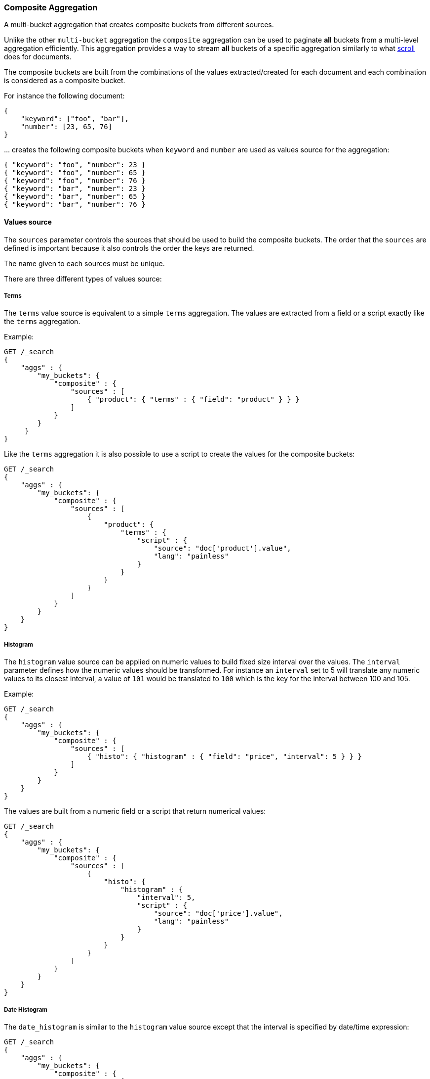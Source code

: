 [[search-aggregations-bucket-composite-aggregation]]
=== Composite Aggregation

A multi-bucket aggregation that creates composite buckets from different sources.

Unlike the other `multi-bucket` aggregation the `composite` aggregation can be used
to paginate **all** buckets from a multi-level aggregation efficiently. This aggregation
provides a way to stream **all** buckets of a specific aggregation similarly to what
<<search-request-scroll, scroll>> does for documents.

The composite buckets are built from the combinations of the
values extracted/created for each document and each combination is considered as
a composite bucket.

//////////////////////////

[source,js]
--------------------------------------------------
PUT /sales
{
  "mappings": {
    "properties": {
      "product": {
          "type": "keyword"
      },
      "timestamp": {
          "type": "date"
      },
      "price": {
          "type": "long"
      },
      "shop": {
          "type": "keyword"
      },
      "nested": {
          "type": "nested",
          "properties": {
            "product": {
                "type": "keyword"
            },
            "timestamp": {
                "type": "date"
            },
            "price": {
                "type": "long"
            },
            "shop": {
                "type": "keyword"
            }
          }
       }
    }
  }
}

POST /sales/_bulk?refresh
{"index":{"_id":0}}
{"product": "mad max", "price": "20", "timestamp": "2017-05-09T14:35"}
{"index":{"_id":1}}
{"product": "mad max", "price": "25", "timestamp": "2017-05-09T12:35"}
{"index":{"_id":2}}
{"product": "rocky", "price": "10", "timestamp": "2017-05-08T09:10"}
{"index":{"_id":3}}
{"product": "mad max", "price": "27", "timestamp": "2017-05-10T07:07"}
{"index":{"_id":4}}
{"product": "apocalypse now", "price": "10", "timestamp": "2017-05-11T08:35"}
-------------------------------------------------
// NOTCONSOLE
// TESTSETUP

//////////////////////////

For instance the following document:

[source,js]
--------------------------------------------------
{
    "keyword": ["foo", "bar"],
    "number": [23, 65, 76]
}
--------------------------------------------------
// NOTCONSOLE

\... creates the following composite buckets when `keyword` and `number` are used as values source
for the aggregation:

[source,js]
--------------------------------------------------
{ "keyword": "foo", "number": 23 }
{ "keyword": "foo", "number": 65 }
{ "keyword": "foo", "number": 76 }
{ "keyword": "bar", "number": 23 }
{ "keyword": "bar", "number": 65 }
{ "keyword": "bar", "number": 76 }
--------------------------------------------------
// NOTCONSOLE

==== Values source

The `sources` parameter controls the sources that should be used to build the composite buckets.
The order that the `sources` are defined is important because it also controls the order
the keys are returned.

The name given to each sources must be unique.

There are three different types of values source:

===== Terms

The `terms` value source is equivalent to a simple `terms` aggregation.
The values are extracted from a field or a script exactly like the `terms` aggregation.

Example:

[source,js]
--------------------------------------------------
GET /_search
{
    "aggs" : {
        "my_buckets": {
            "composite" : {
                "sources" : [
                    { "product": { "terms" : { "field": "product" } } }
                ]
            }
        }
     }
}
--------------------------------------------------
// CONSOLE

Like the `terms` aggregation it is also possible to use a script to create the values for the composite buckets:

[source,js]
--------------------------------------------------
GET /_search
{
    "aggs" : {
        "my_buckets": {
            "composite" : {
                "sources" : [
                    {
                        "product": {
                            "terms" : {
                                "script" : {
                                    "source": "doc['product'].value",
                                    "lang": "painless"
                                }
                            }
                        }
                    }
                ]
            }
        }
    }
}
--------------------------------------------------
// CONSOLE

===== Histogram

The `histogram` value source can be applied on numeric values to build fixed size
interval over the values. The `interval` parameter defines how the numeric values should be
transformed. For instance an `interval` set to 5 will translate any numeric values to its closest interval,
a value of `101` would be translated to `100` which is the key for the interval between 100 and 105.

Example:

[source,js]
--------------------------------------------------
GET /_search
{
    "aggs" : {
        "my_buckets": {
            "composite" : {
                "sources" : [
                    { "histo": { "histogram" : { "field": "price", "interval": 5 } } }
                ]
            }
        }
    }
}
--------------------------------------------------
// CONSOLE

The values are built from a numeric field or a script that return numerical values:

[source,js]
--------------------------------------------------
GET /_search
{
    "aggs" : {
        "my_buckets": {
            "composite" : {
                "sources" : [
                    {
                        "histo": {
                            "histogram" : {
                                "interval": 5,
                                "script" : {
                                    "source": "doc['price'].value",
                                    "lang": "painless"
                                }
                            }
                        }
                    }
                ]
            }
        }
    }
}
--------------------------------------------------
// CONSOLE


===== Date Histogram

The `date_histogram` is similar to the `histogram` value source except that the interval
is specified by date/time expression:

[source,js]
--------------------------------------------------
GET /_search
{
    "aggs" : {
        "my_buckets": {
            "composite" : {
                "sources" : [
                    { "date": { "date_histogram" : { "field": "timestamp", "interval": "1d" } } }
                ]
            }
        }
    }
}
--------------------------------------------------
// CONSOLE

The example above creates an interval per day and translates all `timestamp` values to the start of its closest intervals.
Available expressions for interval: `year`, `quarter`, `month`, `week`, `day`, `hour`, `minute`, `second`

Time values can also be specified via abbreviations supported by <<time-units,time units>> parsing.
Note that fractional time values are not supported, but you can address this by shifting to another
time unit (e.g., `1.5h` could instead be specified as `90m`).

*Format*

Internally, a date is represented as a 64 bit number representing a timestamp in milliseconds-since-the-epoch.
These timestamps are returned as the bucket keys. It is possible to return a formatted date string instead using
the format specified with the format parameter:

[source,js]
--------------------------------------------------
GET /_search
{
    "aggs" : {
        "my_buckets": {
            "composite" : {
                "sources" : [
                    {
                        "date": {
                            "date_histogram" : {
                                "field": "timestamp",
                                "interval": "1d",
                                "format": "yyyy-MM-dd" <1>
                            }
                        }
                    }
                ]
            }
        }
    }
}
--------------------------------------------------
// CONSOLE

<1> Supports expressive date <<date-format-pattern,format pattern>>

*Time Zone*

Date-times are stored in Elasticsearch in UTC.  By default, all bucketing and
rounding is also done in UTC. The `time_zone` parameter can be used to indicate
that bucketing should use a different time zone.

Time zones may either be specified as an ISO 8601 UTC offset (e.g. `+01:00` or
`-08:00`)  or as a timezone id, an identifier used in the TZ database like
`America/Los_Angeles`.

===== Mixing different values source

The `sources` parameter accepts an array of values source.
It is possible to mix different values source to create composite buckets.
For example:

[source,js]
--------------------------------------------------
GET /_search
{
    "aggs" : {
        "my_buckets": {
            "composite" : {
                "sources" : [
                    { "date": { "date_histogram": { "field": "timestamp", "interval": "1d" } } },
                    { "product": { "terms": {"field": "product" } } }
                ]
            }
        }
    }
}
--------------------------------------------------
// CONSOLE

This will create composite buckets from the values created by two values source, a `date_histogram` and a `terms`.
Each bucket is composed of two values, one for each value source defined in the aggregation.
Any type of combinations is allowed and the order in the array is preserved
in the composite buckets.

[source,js]
--------------------------------------------------
GET /_search
{
    "aggs" : {
        "my_buckets": {
            "composite" : {
                "sources" : [
                    { "shop": { "terms": {"field": "shop" } } },
                    { "product": { "terms": { "field": "product" } } },
                    { "date": { "date_histogram": { "field": "timestamp", "interval": "1d" } } }
                ]
            }
        }
    }
}
--------------------------------------------------
// CONSOLE

==== Order

By default the composite buckets are sorted by their natural ordering. Values are sorted
in ascending order of their values. When multiple value sources are requested, the ordering is done per value
source, the first value of the composite bucket is compared to the first value of the other composite bucket and if they are equals the
next values in the composite bucket are used for tie-breaking. This means that the composite bucket
 `[foo, 100]` is considered smaller than `[foobar, 0]` because `foo` is considered smaller than `foobar`.
It is possible to define the direction of the sort for each value source by setting `order` to `asc` (default value)
or `desc` (descending order) directly in the value source definition.
For example:

[source,js]
--------------------------------------------------
GET /_search
{
    "aggs" : {
        "my_buckets": {
            "composite" : {
                "sources" : [
                    { "date": { "date_histogram": { "field": "timestamp", "interval": "1d", "order": "desc" } } },
                    { "product": { "terms": {"field": "product", "order": "asc" } } }
                ]
            }
        }
    }
}
--------------------------------------------------
// CONSOLE

\... will sort the composite bucket in descending order when comparing values from the `date_histogram` source
and in ascending order when comparing values from the `terms` source.

==== Missing bucket

By default documents without a value for a given source are ignored.
It is possible to include them in the response by setting `missing_bucket` to
`true` (defaults to `false`):

[source,js]
--------------------------------------------------
GET /_search
{
    "aggs" : {
        "my_buckets": {
            "composite" : {
                "sources" : [
                    { "product_name": { "terms" : { "field": "product", "missing_bucket": true } } }
                ]
            }
        }
     }
}
--------------------------------------------------
// CONSOLE

In the example above the source `product_name` will emit an explicit `null` value
for documents without a value for the field `product`.
The `order` specified in the source dictates whether the `null` values should rank
first (ascending order, `asc`) or last (descending order, `desc`).

==== Size

The `size` parameter can be set to define how many composite buckets should be returned.
Each composite bucket is considered as a single bucket so setting a size of 10 will return the
first 10 composite buckets created from the values source.
The response contains the values for each composite bucket in an array containing the values extracted
from each value source.

==== After

If the number of composite buckets is too high (or unknown) to be returned in a single response
it is possible to split the retrieval in multiple requests.
Since the composite buckets are flat by nature, the requested `size` is exactly the number of composite buckets
that will be returned in the response (assuming that they are at least `size` composite buckets to return).
If all composite buckets should be retrieved it is preferable to use a small size (`100` or `1000` for instance)
and then use the `after` parameter to retrieve the next results.
For example:

[source,js]
--------------------------------------------------
GET /_search
{
    "aggs" : {
        "my_buckets": {
            "composite" : {
                "size": 2,
                "sources" : [
                    { "date": { "date_histogram": { "field": "timestamp", "interval": "1d" } } },
                    { "product": { "terms": {"field": "product" } } }
                ]
            }
        }
    }
}
--------------------------------------------------
// CONSOLE
// TEST[s/_search/_search\?filter_path=aggregations/]

\... returns:

[source,js]
--------------------------------------------------
{
    ...
    "aggregations": {
        "my_buckets": {
            "after_key": { <1>
                "date": 1494288000000,
                "product": "mad max"
            },
            "buckets": [
                {
                    "key": {
                        "date": 1494201600000,
                        "product": "rocky"
                    },
                    "doc_count": 1
                },
                {
                    "key": {
                        "date": 1494288000000,
                        "product": "mad max"
                    },
                    "doc_count": 2
                }
            ]
        }
    }
}
--------------------------------------------------
// TESTRESPONSE[s/\.\.\.//]

<1> The last composite bucket returned by the query.

NOTE: The `after_key` is equals to the last bucket returned in the response before
any filtering that could be done by <<search-aggregations-pipeline, Pipeline aggregations>>.
If all buckets are filtered/removed by a pipeline aggregation, the `after_key` will contain
the last bucket before filtering.

The `after` parameter can be used to retrieve the composite buckets that are **after**
the last composite buckets returned in a previous round.
For the example below the last bucket can be found in `after_key` and the next
round of result can be retrieved with:

[source,js]
--------------------------------------------------
GET /_search
{
    "aggs" : {
        "my_buckets": {
            "composite" : {
                "size": 2,
                 "sources" : [
                    { "date": { "date_histogram": { "field": "timestamp", "interval": "1d", "order": "desc" } } },
                    { "product": { "terms": {"field": "product", "order": "asc" } } }
                ],
                "after": { "date": 1494288000000, "product": "mad max" } <1>
            }
        }
    }
}
--------------------------------------------------
// CONSOLE

<1> Should restrict the aggregation to buckets that sort **after** the provided values.

==== Sub-aggregations

Like any `multi-bucket` aggregations the `composite` aggregation can hold sub-aggregations.
These sub-aggregations can be used to compute other buckets or statistics on each composite bucket created by this
parent aggregation.
For instance the following example computes the average value of a field
per composite bucket:

[source,js]
--------------------------------------------------
GET /_search
{
    "aggs" : {
        "my_buckets": {
            "composite" : {
                 "sources" : [
                    { "date": { "date_histogram": { "field": "timestamp", "interval": "1d", "order": "desc" } } },
                    { "product": { "terms": {"field": "product" } } }
                ]
            },
            "aggregations": {
                "the_avg": {
                    "avg": { "field": "price" }
                }
            }
        }
    }
}
--------------------------------------------------
// CONSOLE
// TEST[s/_search/_search\?filter_path=aggregations/]

\... returns:

[source,js]
--------------------------------------------------
{
    ...
    "aggregations": {
        "my_buckets": {
            "after_key": {
                "date": 1494201600000,
                "product": "rocky"
            },
            "buckets": [
                {
                    "key": {
                        "date": 1494460800000,
                        "product": "apocalypse now"
                    },
                    "doc_count": 1,
                    "the_avg": {
                        "value": 10.0
                    }
                },
                {
                    "key": {
                        "date": 1494374400000,
                        "product": "mad max"
                    },
                    "doc_count": 1,
                    "the_avg": {
                        "value": 27.0
                    }
                },
                {
                    "key": {
                        "date": 1494288000000,
                        "product" : "mad max"
                    },
                    "doc_count": 2,
                    "the_avg": {
                        "value": 22.5
                    }
                },
                {
                    "key": {
                        "date": 1494201600000,
                        "product": "rocky"
                    },
                    "doc_count": 1,
                    "the_avg": {
                        "value": 10.0
                    }
                }
            ]
        }
    }
}
--------------------------------------------------
// TESTRESPONSE[s/\.\.\.//]
